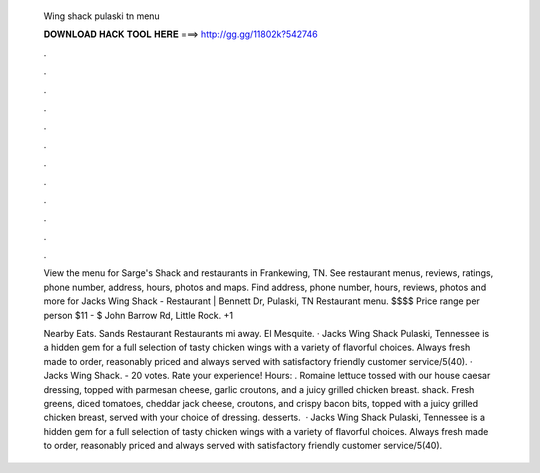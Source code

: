   Wing shack pulaski tn menu
  
  
  
  𝐃𝐎𝐖𝐍𝐋𝐎𝐀𝐃 𝐇𝐀𝐂𝐊 𝐓𝐎𝐎𝐋 𝐇𝐄𝐑𝐄 ===> http://gg.gg/11802k?542746
  
  
  
  .
  
  
  
  .
  
  
  
  .
  
  
  
  .
  
  
  
  .
  
  
  
  .
  
  
  
  .
  
  
  
  .
  
  
  
  .
  
  
  
  .
  
  
  
  .
  
  
  
  .
  
  View the menu for Sarge's Shack and restaurants in Frankewing, TN. See restaurant menus, reviews, ratings, phone number, address, hours, photos and maps. Find address, phone number, hours, reviews, photos and more for Jacks Wing Shack - Restaurant | Bennett Dr, Pulaski, TN  Restaurant menu. $$$$ Price range per person $11 - $ John Barrow Rd, Little Rock. +1 
  
  Nearby Eats. Sands Restaurant Restaurants mi away. El Mesquite. · Jacks Wing Shack Pulaski, Tennessee is a hidden gem for a full selection of tasty chicken wings with a variety of flavorful choices. Always fresh made to order, reasonably priced and always served with satisfactory friendly customer service/5(40). · Jacks Wing Shack. - 20 votes. Rate your experience! Hours: . Romaine lettuce tossed with our house caesar dressing, topped with parmesan cheese, garlic croutons, and a juicy grilled chicken breast. shack. Fresh greens, diced tomatoes, cheddar jack cheese, croutons, and crispy bacon bits, topped with a juicy grilled chicken breast, served with your choice of dressing. desserts.  · Jacks Wing Shack Pulaski, Tennessee is a hidden gem for a full selection of tasty chicken wings with a variety of flavorful choices. Always fresh made to order, reasonably priced and always served with satisfactory friendly customer service/5(40).
